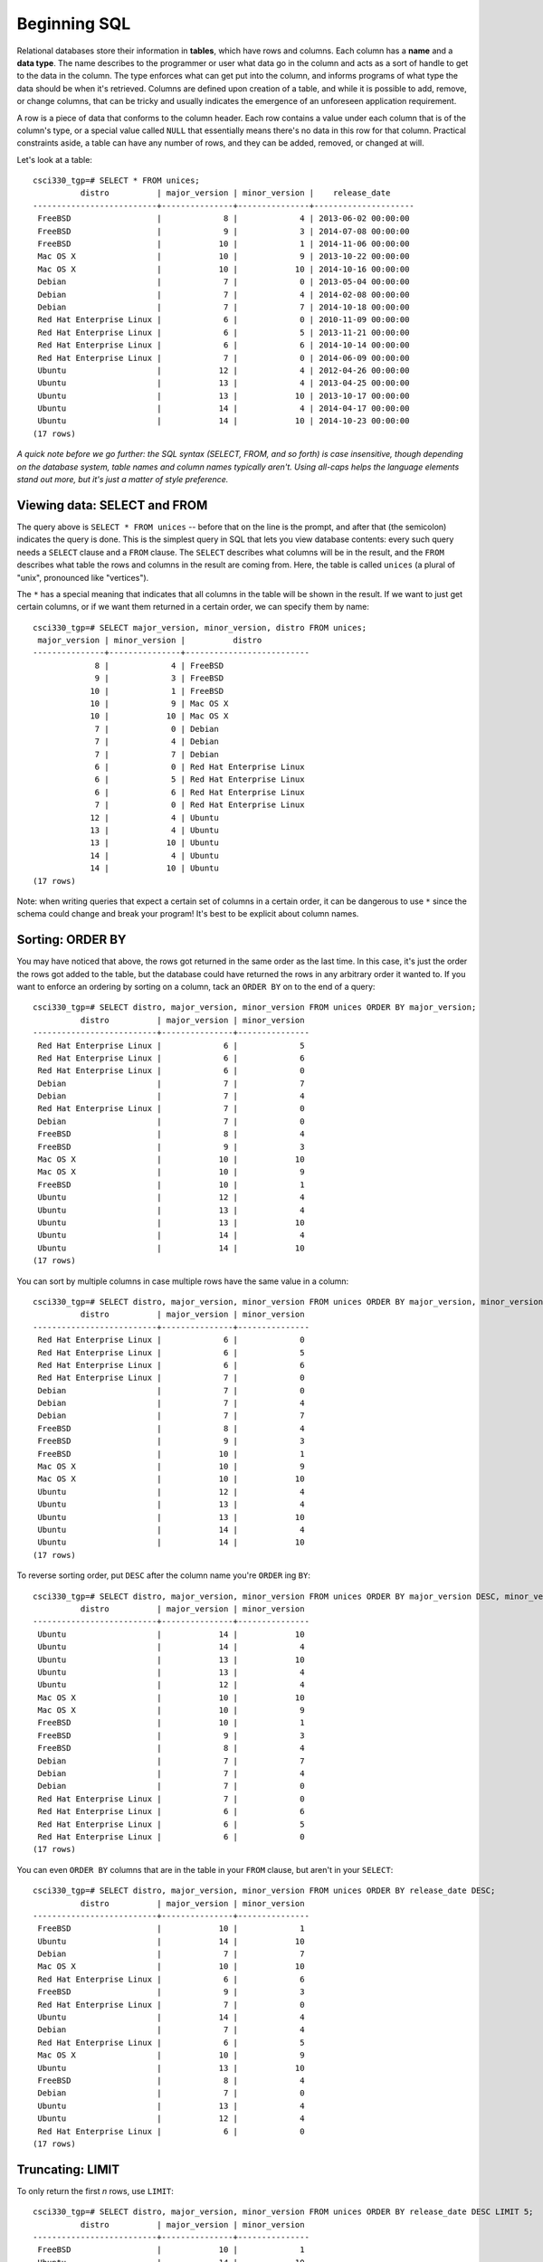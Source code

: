 Beginning SQL
=============

Relational databases store their information in **tables**, which have rows and
columns. Each column has a **name** and a **data type**. The name describes to
the programmer or user what data go in the column and acts as a sort of handle
to get to the data in the column. The type enforces what can get put into the
column, and informs programs of what type the data should be when it's
retrieved. Columns are defined upon creation of a table, and while it is
possible to add, remove, or change columns, that can be tricky and usually
indicates the emergence of an unforeseen application requirement.

A row is a piece of data that conforms to the column header. Each row contains
a value under each column that is of the column's type, or a special value
called ``NULL`` that essentially means there's no data in this row for that
column. Practical constraints aside, a table can have any number of rows, and
they can be added, removed, or changed at will.

Let's look at a table::

    csci330_tgp=# SELECT * FROM unices;
              distro          | major_version | minor_version |    release_date     
    --------------------------+---------------+---------------+---------------------
     FreeBSD                  |             8 |             4 | 2013-06-02 00:00:00
     FreeBSD                  |             9 |             3 | 2014-07-08 00:00:00
     FreeBSD                  |            10 |             1 | 2014-11-06 00:00:00
     Mac OS X                 |            10 |             9 | 2013-10-22 00:00:00
     Mac OS X                 |            10 |            10 | 2014-10-16 00:00:00
     Debian                   |             7 |             0 | 2013-05-04 00:00:00
     Debian                   |             7 |             4 | 2014-02-08 00:00:00
     Debian                   |             7 |             7 | 2014-10-18 00:00:00
     Red Hat Enterprise Linux |             6 |             0 | 2010-11-09 00:00:00
     Red Hat Enterprise Linux |             6 |             5 | 2013-11-21 00:00:00
     Red Hat Enterprise Linux |             6 |             6 | 2014-10-14 00:00:00
     Red Hat Enterprise Linux |             7 |             0 | 2014-06-09 00:00:00
     Ubuntu                   |            12 |             4 | 2012-04-26 00:00:00
     Ubuntu                   |            13 |             4 | 2013-04-25 00:00:00
     Ubuntu                   |            13 |            10 | 2013-10-17 00:00:00
     Ubuntu                   |            14 |             4 | 2014-04-17 00:00:00
     Ubuntu                   |            14 |            10 | 2014-10-23 00:00:00
    (17 rows)

*A quick note before we go further: the SQL syntax (SELECT, FROM, and so
forth) is case insensitive, though depending on the database system, table
names and column names typically aren't. Using all-caps helps the language
elements stand out more, but it's just a matter of style preference.*

Viewing data: SELECT and FROM
-----------------------------

The query above is ``SELECT * FROM unices`` -- before that on the line is the
prompt, and after that (the semicolon) indicates the query is done. This is the
simplest query in SQL that lets you view database contents: every such query
needs a ``SELECT`` clause and a ``FROM`` clause.  The ``SELECT`` describes what
columns will be in the result, and the ``FROM`` describes what table the rows
and columns in the result are coming from. Here, the table is called ``unices``
(a plural of "unix", pronounced like "vertices").

The ``*`` has a special meaning that indicates that all columns in the table will
be shown in the result. If we want to just get certain columns, or if we want
them returned in a certain order, we can specify them by name::

    csci330_tgp=# SELECT major_version, minor_version, distro FROM unices;
     major_version | minor_version |          distro          
    ---------------+---------------+--------------------------
                 8 |             4 | FreeBSD
                 9 |             3 | FreeBSD
                10 |             1 | FreeBSD
                10 |             9 | Mac OS X
                10 |            10 | Mac OS X
                 7 |             0 | Debian
                 7 |             4 | Debian
                 7 |             7 | Debian
                 6 |             0 | Red Hat Enterprise Linux
                 6 |             5 | Red Hat Enterprise Linux
                 6 |             6 | Red Hat Enterprise Linux
                 7 |             0 | Red Hat Enterprise Linux
                12 |             4 | Ubuntu
                13 |             4 | Ubuntu
                13 |            10 | Ubuntu
                14 |             4 | Ubuntu
                14 |            10 | Ubuntu
    (17 rows)

Note: when writing queries that expect a certain set of columns in a certain
order, it can be dangerous to use ``*`` since the schema could change and break
your program! It's best to be explicit about column names.

Sorting: ORDER BY
-----------------

You may have noticed that above, the rows got returned in the same order as the
last time. In this case, it's just the order the rows got added to the table,
but the database could have returned the rows in any arbitrary order it wanted
to. If you want to enforce an ordering by sorting on a column, tack an ``ORDER
BY`` on to the end of a query::

    csci330_tgp=# SELECT distro, major_version, minor_version FROM unices ORDER BY major_version;
              distro          | major_version | minor_version 
    --------------------------+---------------+---------------
     Red Hat Enterprise Linux |             6 |             5
     Red Hat Enterprise Linux |             6 |             6
     Red Hat Enterprise Linux |             6 |             0
     Debian                   |             7 |             7
     Debian                   |             7 |             4
     Red Hat Enterprise Linux |             7 |             0
     Debian                   |             7 |             0
     FreeBSD                  |             8 |             4
     FreeBSD                  |             9 |             3
     Mac OS X                 |            10 |            10
     Mac OS X                 |            10 |             9
     FreeBSD                  |            10 |             1
     Ubuntu                   |            12 |             4
     Ubuntu                   |            13 |             4
     Ubuntu                   |            13 |            10
     Ubuntu                   |            14 |             4
     Ubuntu                   |            14 |            10
    (17 rows)

You can sort by multiple columns in case multiple rows have the same value in a
column::

    csci330_tgp=# SELECT distro, major_version, minor_version FROM unices ORDER BY major_version, minor_version;
              distro          | major_version | minor_version 
    --------------------------+---------------+---------------
     Red Hat Enterprise Linux |             6 |             0
     Red Hat Enterprise Linux |             6 |             5
     Red Hat Enterprise Linux |             6 |             6
     Red Hat Enterprise Linux |             7 |             0
     Debian                   |             7 |             0
     Debian                   |             7 |             4
     Debian                   |             7 |             7
     FreeBSD                  |             8 |             4
     FreeBSD                  |             9 |             3
     FreeBSD                  |            10 |             1
     Mac OS X                 |            10 |             9
     Mac OS X                 |            10 |            10
     Ubuntu                   |            12 |             4
     Ubuntu                   |            13 |             4
     Ubuntu                   |            13 |            10
     Ubuntu                   |            14 |             4
     Ubuntu                   |            14 |            10
    (17 rows)

To reverse sorting order, put ``DESC`` after the column name you're ``ORDER`` ing ``BY``::

    csci330_tgp=# SELECT distro, major_version, minor_version FROM unices ORDER BY major_version DESC, minor_version DESC;
              distro          | major_version | minor_version 
    --------------------------+---------------+---------------
     Ubuntu                   |            14 |            10
     Ubuntu                   |            14 |             4
     Ubuntu                   |            13 |            10
     Ubuntu                   |            13 |             4
     Ubuntu                   |            12 |             4
     Mac OS X                 |            10 |            10
     Mac OS X                 |            10 |             9
     FreeBSD                  |            10 |             1
     FreeBSD                  |             9 |             3
     FreeBSD                  |             8 |             4
     Debian                   |             7 |             7
     Debian                   |             7 |             4
     Debian                   |             7 |             0
     Red Hat Enterprise Linux |             7 |             0
     Red Hat Enterprise Linux |             6 |             6
     Red Hat Enterprise Linux |             6 |             5
     Red Hat Enterprise Linux |             6 |             0
    (17 rows)

You can even ``ORDER BY`` columns that are in the table in your ``FROM``
clause, but aren't in your ``SELECT``::

    csci330_tgp=# SELECT distro, major_version, minor_version FROM unices ORDER BY release_date DESC;
              distro          | major_version | minor_version 
    --------------------------+---------------+---------------
     FreeBSD                  |            10 |             1
     Ubuntu                   |            14 |            10
     Debian                   |             7 |             7
     Mac OS X                 |            10 |            10
     Red Hat Enterprise Linux |             6 |             6
     FreeBSD                  |             9 |             3
     Red Hat Enterprise Linux |             7 |             0
     Ubuntu                   |            14 |             4
     Debian                   |             7 |             4
     Red Hat Enterprise Linux |             6 |             5
     Mac OS X                 |            10 |             9
     Ubuntu                   |            13 |            10
     FreeBSD                  |             8 |             4
     Debian                   |             7 |             0
     Ubuntu                   |            13 |             4
     Ubuntu                   |            12 |             4
     Red Hat Enterprise Linux |             6 |             0
    (17 rows)

Truncating: LIMIT
-----------------

To only return the first *n* rows, use ``LIMIT``::

    csci330_tgp=# SELECT distro, major_version, minor_version FROM unices ORDER BY release_date DESC LIMIT 5;
              distro          | major_version | minor_version 
    --------------------------+---------------+---------------
     FreeBSD                  |            10 |             1
     Ubuntu                   |            14 |            10
     Debian                   |             7 |             7
     Mac OS X                 |            10 |            10
     Red Hat Enterprise Linux |             6 |             6
    (5 rows)

Filtering: WHERE
----------------

The ``WHERE`` clause is extremely important to know. It's how you specify what
rows should be in the result set based on their column values, so in that
sense, it acts like a filter. Here's a query with a simple ``WHERE``::

    csci330_tgp=# SELECT * FROM unices WHERE distro = 'FreeBSD';
     distro  | major_version | minor_version |    release_date     
    ---------+---------------+---------------+---------------------
     FreeBSD |             8 |             4 | 2013-06-02 00:00:00
     FreeBSD |             9 |             3 | 2014-07-08 00:00:00
     FreeBSD |            10 |             1 | 2014-11-06 00:00:00
    (3 rows)

That query only returned rows where, you guessed it, the "distro" field was
"FreeBSD". Let's do a more complex one::

    csci330_tgp=# SELECT * FROM unices WHERE release_date > '2014-01-01' AND (major_version > minor_version + 5 OR distro != 'Ubuntu');
              distro          | major_version | minor_version |    release_date     
    --------------------------+---------------+---------------+---------------------
     FreeBSD                  |             9 |             3 | 2014-07-08 00:00:00
     FreeBSD                  |            10 |             1 | 2014-11-06 00:00:00
     Mac OS X                 |            10 |            10 | 2014-10-16 00:00:00
     Debian                   |             7 |             4 | 2014-02-08 00:00:00
     Debian                   |             7 |             7 | 2014-10-18 00:00:00
     Red Hat Enterprise Linux |             6 |             6 | 2014-10-14 00:00:00
     Red Hat Enterprise Linux |             7 |             0 | 2014-06-09 00:00:00
     Ubuntu                   |            14 |             4 | 2014-04-17 00:00:00
    (8 rows)

It's a bit of a silly query, but it illustrates some features:

- Equality/inequality tests (``=``, ``!=``, ``<``, ``>``, ``<=``, ``>=``)
- Boolean logic (``AND``, ``OR``)
- Grouping (parentheses)
- Simple arithmetic

Your turn
---------

- Translate the above queries into normal English.
- Think of some queries (in English) you could run on the table in this section, and translate them into SQL.

